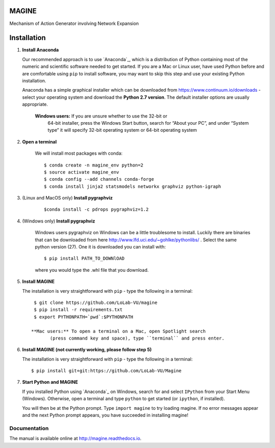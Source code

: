 MAGINE
======

.. image:: https://coveralls.io/repos/github/LoLab-VU/MAGINE/badge.svg?branch=master
    :target: https://coveralls.io/github/LoLab-VU/MAGINE?branch=master

.. image:: https://travis-ci.org/LoLab-VU/MAGINE.svg?branch=master
    :target: https://travis-ci.org/LoLab-VU/MAGINE

.. image:: https://landscape.io/github/LoLab-VU/MAGINE/master/landscape.svg?style=flat
   :target: https://landscape.io/github/LoLab-VU/MAGINE/master

.. image:: https://readthedocs.org/projects/MAGINE/badge/?version=latest
    :target: http://magine.readthedocs.io/en/latest/?badge=latest


Mechanism of Action Generator involving Network Expansion



Installation
============

1. **Install Anaconda**

   Our recommended approach is to use `Anaconda`_, which is a distribution of
   Python containing most of the numeric and scientific software needed to
   get started. If you are a Mac or Linux user, have used Python before and
   are comfortable using ``pip`` to install software, you may want to skip
   this step and use your existing Python installation.

   Anaconda has a simple graphical installer which can be downloaded from
   https://www.continuum.io/downloads - select your operating system
   and download the **Python 2.7 version**. The default installer options
   are usually appropriate.


        **Windows users:** If you are unsure whether to use the 32-bit or
           64-bit installer, press the Windows Start button, search for “About
           your PC”, and under “System type” it will specify 32-bit operating
           system or 64-bit operating system

2. **Open a terminal**

    We will install most packages with conda::

       $ conda create -n magine_env python=2
       $ source activate magine_env
       $ conda config --add channels conda-forge
       $ conda install jinja2 statsmodels networkx graphviz python-igraph

3. (Linux and MacOS only) **Install pygraphviz**
    ::

     $conda install -c pdrops pygraphviz=1.2


4. (Windows only) **Install pygraphviz**

    Windows users pygraphviz on Windows can be a little troublesome to
    install. Luckily there are binaries that can be downloaded from here
    http://www.lfd.uci.edu/~gohlke/pythonlibs/ . Select the same python version (27).
    One it is downloaded you can install with::

      $ pip install PATH_TO_DOWNlOAD

    where you would type the .whl file that you download.


5. **Install MAGINE**

   The installation is very straightforward with ``pip`` - type the
   following in a terminal::

      $ git clone https://github.com/LoLab-VU/magine
      $ pip install -r requirements.txt
      $ export PYTHONPATH=`pwd`:$PYTHONPATH

     **Mac users:** To open a terminal on a Mac, open Spotlight search
            (press command key and space), type ``terminal`` and press enter.


6. **Install MAGINE (not currently working, please follow step 5)**

   The installation is very straightforward with ``pip`` - type the
   following in a terminal::

      $ pip install git+git:https://github.com/LoLab-VU/Magine

7. **Start Python and MAGINE**

   If you installed Python using `Anaconda`_ on Windows, search for and select
   ``IPython`` from your Start Menu (Windows). Otherwise, open a terminal
   and type ``python`` to get started (or ``ipython``, if installed).

   You will then be at the Python prompt. Type ``import magine`` to try
   loading magine. If no error messages appear and the next Python prompt
   appears, you have succeeded in installing magine!


Documentation
-------------

The manual is available online at http://magine.readthedocs.io.
